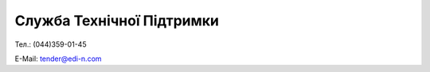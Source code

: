 Служба Технічної Підтримки
****************************

Тел.: (044)359-01-45

E-Mail: tender@edi-n.com
